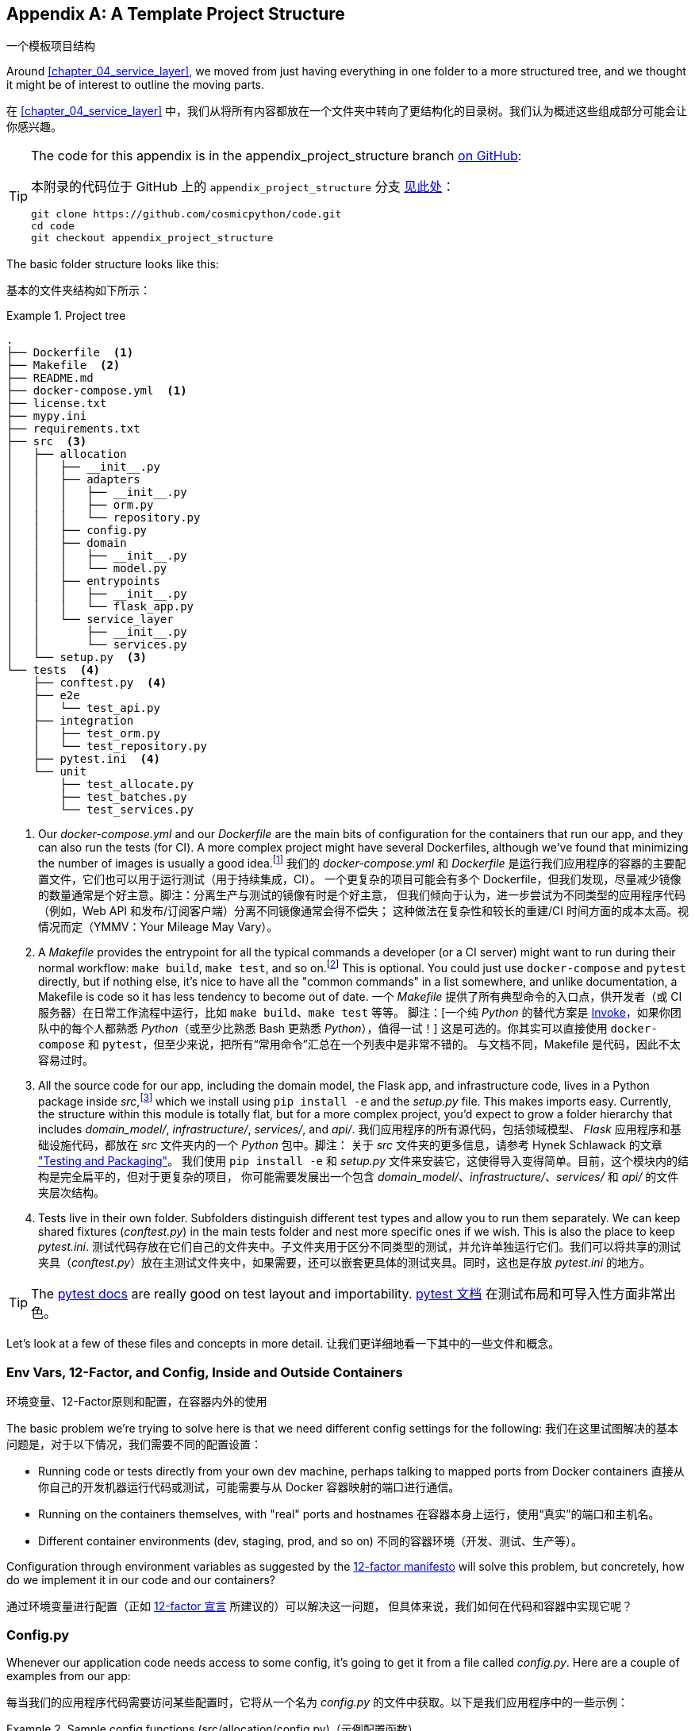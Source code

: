 [[appendix_project_structure]]
[appendix]
== A Template Project Structure
一个模板项目结构

((("projects", "template project structure", id="ix_prjstrct")))
Around <<chapter_04_service_layer>>, we moved from just having
everything in one folder to a more structured tree, and we thought it might
be of interest to outline the moving parts.

在 <<chapter_04_service_layer>> 中，我们从将所有内容都放在一个文件夹中转向了更结构化的目录树。我们认为概述这些组成部分可能会让你感兴趣。

[TIP]
====
The code for this appendix is in the
appendix_project_structure branch https://oreil.ly/1rDRC[on GitHub]:

本附录的代码位于 GitHub 上的 `appendix_project_structure` 分支 https://oreil.ly/1rDRC[见此处]：

----
git clone https://github.com/cosmicpython/code.git
cd code
git checkout appendix_project_structure
----
====


The basic folder structure looks like this:

基本的文件夹结构如下所示：

[[project_tree]]
.Project tree
====
[source,text]
[role="tree"]
----
.
├── Dockerfile  <1>
├── Makefile  <2>
├── README.md
├── docker-compose.yml  <1>
├── license.txt
├── mypy.ini
├── requirements.txt
├── src  <3>
│   ├── allocation
│   │   ├── __init__.py
│   │   ├── adapters
│   │   │   ├── __init__.py
│   │   │   ├── orm.py
│   │   │   └── repository.py
│   │   ├── config.py
│   │   ├── domain
│   │   │   ├── __init__.py
│   │   │   └── model.py
│   │   ├── entrypoints
│   │   │   ├── __init__.py
│   │   │   └── flask_app.py
│   │   └── service_layer
│   │       ├── __init__.py
│   │       └── services.py
│   └── setup.py  <3>
└── tests  <4>
    ├── conftest.py  <4>
    ├── e2e
    │   └── test_api.py
    ├── integration
    │   ├── test_orm.py
    │   └── test_repository.py
    ├── pytest.ini  <4>
    └── unit
        ├── test_allocate.py
        ├── test_batches.py
        └── test_services.py
----
====

<1> Our _docker-compose.yml_ and our _Dockerfile_ are the main bits of configuration
    for the containers that run our app, and they can also run the tests (for CI).  A
    more complex project might have several Dockerfiles, although we've found that
    minimizing the number of images is usually a good idea.footnote:[Splitting
    out images for production and testing is sometimes a good idea, but we've tended
    to find that going further and trying to split out different images for
    different types of application code (e.g., Web API versus pub/sub client) usually
    ends up being more trouble than it's worth; the cost in terms of complexity
    and longer rebuild/CI times is too high. YMMV.]
我们的 _docker-compose.yml_ 和 _Dockerfile_ 是运行我们应用程序的容器的主要配置文件，它们也可以用于运行测试（用于持续集成，CI）。
一个更复杂的项目可能会有多个 Dockerfile，但我们发现，尽量减少镜像的数量通常是个好主意。脚注：分离生产与测试的镜像有时是个好主意，
但我们倾向于认为，进一步尝试为不同类型的应用程序代码（例如，Web API 和发布/订阅客户端）分离不同镜像通常会得不偿失；
这种做法在复杂性和较长的重建/CI 时间方面的成本太高。视情况而定（YMMV：Your Mileage May Vary）。

<2> A __Makefile__ provides the entrypoint for all the typical commands a developer
    (or a CI server) might want to run during their normal workflow: `make
    build`, `make test`, and so on.footnote:[A pure-Python alternative to Makefiles is
    http://www.pyinvoke.org[Invoke], worth checking out if everyone on your
    team knows Python (or at least knows it better than Bash!).] This is optional. You could just use
    `docker-compose` and `pytest` directly, but if nothing else, it's nice to
    have all the "common commands" in a list somewhere, and unlike
    documentation, a Makefile is code so it has less tendency to become out of date.
一个 __Makefile__ 提供了所有典型命令的入口点，供开发者（或 CI 服务器）在日常工作流程中运行，比如 `make build`、`make test` 等等。
脚注：[一个纯 _Python_ 的替代方案是 http://www.pyinvoke.org[Invoke]，如果你团队中的每个人都熟悉 _Python_（或至少比熟悉 Bash 更熟悉 _Python_），值得一试！]
这是可选的。你其实可以直接使用 `docker-compose` 和 `pytest`，但至少来说，把所有“常用命令”汇总在一个列表中是非常不错的。
与文档不同，Makefile 是代码，因此不太容易过时。

<3> All the source code for our app, including the domain model, the
    Flask app, and infrastructure code, lives in a Python package inside
    _src_,footnote:[https://hynek.me/articles/testing-packaging["Testing and Packaging"] by Hynek Schlawack provides more information on _src_ folders.]
    which we install using `pip install -e` and the _setup.py_ file.  This makes
    imports easy. Currently, the structure within this module is totally flat,
    but for a more complex project, you'd expect to grow a folder hierarchy
    that includes _domain_model/_, _infrastructure/_, _services/_, and _api/_.
我们应用程序的所有源代码，包括领域模型、 _Flask_ 应用程序和基础设施代码，都放在 _src_ 文件夹内的一个 _Python_ 包中。脚注：
关于 _src_ 文件夹的更多信息，请参考 Hynek Schlawack 的文章 https://hynek.me/articles/testing-packaging["Testing and Packaging"]。
我们使用 `pip install -e` 和 _setup.py_ 文件来安装它，这使得导入变得简单。目前，这个模块内的结构是完全扁平的，但对于更复杂的项目，
你可能需要发展出一个包含 _domain_model/_、_infrastructure/_、_services/_ 和 _api/_ 的文件夹层次结构。


<4> Tests live in their own folder. Subfolders distinguish different test
    types and allow you to run them separately.  We can keep shared fixtures
    (_conftest.py_) in the main tests folder and nest more specific ones if we
    wish. This is also the place to keep _pytest.ini_.
测试代码存放在它们自己的文件夹中。子文件夹用于区分不同类型的测试，并允许单独运行它们。我们可以将共享的测试
夹具（_conftest.py_）放在主测试文件夹中，如果需要，还可以嵌套更具体的测试夹具。同时，这也是存放 _pytest.ini_ 的地方。



TIP: The https://oreil.ly/QVb9Q[pytest docs] are really good on test layout and importability.
https://oreil.ly/QVb9Q[pytest 文档] 在测试布局和可导入性方面非常出色。


Let's look at a few of these files and concepts in more detail.
让我们更详细地看一下其中的一些文件和概念。



=== Env Vars, 12-Factor, and Config, Inside and Outside Containers
环境变量、12-Factor原则和配置，在容器内外的使用

The basic problem we're trying to solve here is that we need different
config settings for the following:
我们在这里试图解决的基本问题是，对于以下情况，我们需要不同的配置设置：

- Running code or tests directly from your own dev machine, perhaps
  talking to mapped ports from Docker containers
直接从你自己的开发机器运行代码或测试，可能需要与从 Docker 容器映射的端口进行通信。

- Running on the containers themselves, with "real" ports and hostnames
在容器本身上运行，使用“真实”的端口和主机名。

- Different container environments (dev, staging, prod, and so on)
不同的容器环境（开发、测试、生产等）。

Configuration through environment variables as suggested by the
https://12factor.net/config[12-factor manifesto] will solve this problem,
but concretely, how do we implement it in our code and our containers?

通过环境变量进行配置（正如 https://12factor.net/config[12-factor 宣言] 所建议的）可以解决这一问题，
但具体来说，我们如何在代码和容器中实现它呢？


=== Config.py

Whenever our application code needs access to some config, it's going to
get it from a file called __config.py__. Here are a couple of examples from our
app:

每当我们的应用程序代码需要访问某些配置时，它将从一个名为 __config.py__ 的文件中获取。以下是我们应用程序中的一些示例：

[[config_dot_py]]
.Sample config functions (src/allocation/config.py)（示例配置函数）
====
[source,python]
----
import os


def get_postgres_uri():  #<1>
    host = os.environ.get("DB_HOST", "localhost")  #<2>
    port = 54321 if host == "localhost" else 5432
    password = os.environ.get("DB_PASSWORD", "abc123")
    user, db_name = "allocation", "allocation"
    return f"postgresql://{user}:{password}@{host}:{port}/{db_name}"


def get_api_url():
    host = os.environ.get("API_HOST", "localhost")
    port = 5005 if host == "localhost" else 80
    return f"http://{host}:{port}"
----
====

<1> We use functions for getting the current config, rather than constants
    available at import time, because that allows client code to modify
    `os.environ` if it needs to.
我们使用函数来获取当前配置，而不是在导入时直接使用常量，因为这样可以让客户端代码在需要时修改 `os.environ`。

<2> _config.py_ also defines some default settings, designed to work when
    running the code from the developer's local machine.footnote:[
    This gives us a local development setup that "just works" (as much as possible).
    You may prefer to fail hard on missing environment variables instead, particularly
    if any of the defaults would be insecure in production.]
_config.py_ 还定义了一些默认设置，这些设置旨在支持从开发者的本地机器运行代码时使用。脚注：
这为我们提供了一个尽可能“开箱即用”的本地开发环境。但你可能更倾向于在缺失环境变量时直接失败，特别是如果任何默认值在生产环境中可能不够安全的话。

An elegant Python package called
https://github.com/hynek/environ-config[_environ-config_] is worth looking
at if you get tired of hand-rolling your own environment-based config functions.

如果你厌倦了手动编写基于环境的配置函数，可以看看一个优雅的 _Python_ 包：https://github.com/hynek/environ-config[_environ-config_]。

TIP: Don't let this config module become a dumping ground that is full of things only vaguely related to config and that is then imported all over the place.
    Keep things immutable and modify them only via environment variables.
    If you decide to use a <<chapter_13_dependency_injection,bootstrap script>>,
    you can make it the only place (other than tests) that config is imported to.
不要让这个配置模块变成一个四处堆满仅与配置稍有关系的东西的垃圾场，并且被到处导入。请保持配置的不可变性，仅通过环境变量对其进行修改。
如果你决定使用一个 <<chapter_13_dependency_injection, 引导脚本>>，可以让它成为唯一（除了测试之外）导入配置的地方。

=== Docker-Compose and Containers Config
Docker-Compose 和容器配置

We use a lightweight Docker container orchestration tool called _docker-compose_.
It's main configuration is via a YAML file (sigh):footnote:[Harry is a bit YAML-weary.
It's _everywhere_, and yet he can never remember the syntax or how it's supposed
to indent.]

我们使用了一种轻量级的 Docker 容器编排工具，称为 _docker-compose_。它的主要配置是通过一个 YAML 文件完成的（唉）：脚注：
Harry 对 YAML 有些厌倦了。它无处不在，但他总是记不住它的语法或正确的缩进方式。


[[docker_compose]]
.docker-compose config file (docker-compose.yml)（docker-compose 配置文件）
====
[source,yaml]
----
version: "3"
services:

  app:  #<1>
    build:
      context: .
      dockerfile: Dockerfile
    depends_on:
      - postgres
    environment:  #<3>
      - DB_HOST=postgres  <4>
      - DB_PASSWORD=abc123
      - API_HOST=app
      - PYTHONDONTWRITEBYTECODE=1  #<5>
    volumes:  #<6>
      - ./src:/src
      - ./tests:/tests
    ports:
      - "5005:80"  <7>


  postgres:
    image: postgres:9.6  #<2>
    environment:
      - POSTGRES_USER=allocation
      - POSTGRES_PASSWORD=abc123
    ports:
      - "54321:5432"
----
====

<1> In the _docker-compose_ file, we define the different _services_
    (containers) that we need for our app. Usually one main image
    contains all our code, and we can use it to run our API, our tests,
    or any other service that needs access to the domain model.
在 _docker-compose_ 文件中，我们定义了应用程序所需的不同 _服务_（容器）。通常，一个主要镜像包含我们所有的代码，
我们可以用它来运行 API、测试或任何其他需要访问领域模型的服务。

<2> You'll probably have other infrastructure services, including a database.
    In production you might not use containers for this; you might have a cloud
    provider instead, but _docker-compose_ gives us a way of producing a
    similar service for dev or CI.
你可能还会有其他基础设施服务，包括数据库。在生产环境中，你可能不会使用容器来运行这些服务，而是可能依赖云供应商，
但 _docker-compose_ 为我们提供了一种方式，可以在开发或持续集成（CI）环境中生成类似的服务。

<3> The `environment` stanza lets you set the environment variables for your
    containers, the hostnames and ports as seen from inside the Docker cluster.
    If you have enough containers that information starts to be duplicated in
    these sections, you can use `environment_file` instead. We usually call
    ours _container.env_.
`environment` 部分允许你为容器设置环境变量，以及在 Docker 集群内部看到的主机名和端口。如果你的容器数量足够多，
导致这些信息在这些部分中开始被重复使用，那么可以改用 `environment_file`。我们通常将其命名为 _container.env_。

<4> Inside a cluster, _docker-compose_ sets up networking such that containers are
    available to each other via hostnames named after their service name.
在集群内部，_docker-compose_ 设置了网络，使得容器可以通过以其服务名称命名的主机名彼此访问。

<5> Pro tip: if you're mounting volumes to share source folders between your
    local dev machine and the container, the `PYTHONDONTWRITEBYTECODE` environment variable
    tells Python to not write _.pyc_ files, and that will save you from
    having millions of root-owned files sprinkled all over your local filesystem,
    being all annoying to delete and causing weird Python compiler errors besides.
专业提示：如果你正在挂载卷以在本地开发机器与容器之间共享源文件夹，可以设置 `PYTHONDONTWRITEBYTECODE` 环境变量，
告诉 _Python_ 不要生成 _.pyc_ 文件。这将帮助你避免在本地文件系统中散布大量由 root 拥有的文件，这些文件不仅令人烦恼难以删除，
还可能导致奇怪的 _Python_ 编译错误。

<6> Mounting our source and test code as `volumes` means we don't need to rebuild
    our containers every time we make a code change.
将我们的源代码和测试代码挂载为 `volumes` 意味着每次更改代码时，我们不需要重新构建容器。

<7> The `ports` section allows us to expose the ports from inside the containers
    to the outside worldfootnote:[On a CI server, you may not be able to expose
    arbitrary ports reliably, but it's only a convenience for local dev. You
    can find ways of making these port mappings optional (e.g., with
    _docker-compose.override.yml_).]—these correspond to the default ports we set
    in _config.py_.
`ports` 部分允许我们将容器内部的端口暴露给外部世界。脚注：
在 CI 服务器上，你可能无法可靠地暴露任意端口，但这仅是为了本地开发的便利。你可以找到方法使这些端口映射成为可选的
（例如，使用 _docker-compose.override.yml_）。这些端口与我们在 _config.py_ 中设置的默认端口相对应。

NOTE: Inside Docker, other containers are available through hostnames named after
    their service name. Outside Docker, they are available on `localhost`, at the
    port defined in the `ports` section.
在 Docker 内部，可以通过以服务名称命名的主机名访问其他容器。在 Docker 外部，可以通过 `localhost` 访问它们，端口由 `ports` 部分定义。


=== Installing Your Source as a Package
将源代码安装为一个包

All our application code (everything except tests, really) lives inside an
_src_ folder:

我们所有的应用程序代码（实际上除了测试以外的所有内容）都放在一个 _src_ 文件夹中：

[[src_folder_tree]]
.The src folder（src 文件夹）
====
[source,text]
[role="skip"]
----
├── src
│   ├── allocation  #<1>
│   │   ├── config.py
│   │   └── ...
│   └── setup.py  <2>
----
====

<1> Subfolders define top-level module names. You can have multiple if you like.
子文件夹定义了顶级模块名称。如果你需要，可以有多个。

<2> And _setup.py_ is the file you need to make it pip-installable, shown next.
而 _setup.py_ 是让其支持通过 pip 安装所需的文件，如下所示。

[[setup_dot_py]]
.pip-installable modules in three lines (src/setup.py)（用三行代码实现可通过 pip 安装的模块）
====
[source,python]
----
from setuptools import setup

setup(
    name="allocation", version="0.1", packages=["allocation"],
)
----
====

That's all you need. `packages=` specifies the names of subfolders that you
want to install as top-level modules. The `name` entry is just cosmetic, but
it's required. For a package that's never actually going to hit PyPI, it'll
do fine.footnote:[For more _setup.py_ tips, see
https://oreil.ly/KMWDz[this article on packaging] by Hynek.]

这就是你所需的一切。`packages=` 指定你希望安装为顶级模块的子文件夹名称。`name` 条目只是一个装饰性选项，但它是必需的。
对于一个永远不会真正发布到 PyPI 的包来说，这样已经足够了。脚注：
有关更多 _setup.py_ 技巧，请参阅 Hynek 的这篇文章： https://oreil.ly/KMWDz[关于打包的文章]。


=== Dockerfile

Dockerfiles are going to be very project-specific, but here are a few key stages
you'll expect to see:

Dockerfile 将会非常依赖具体项目，但以下是你可能会看到的一些关键阶段：

[[dockerfile]]
.Our Dockerfile (Dockerfile)（我们的 Dockerfile）
====
[source,dockerfile]
----
FROM python:3.9-slim-buster

<1>
# RUN apt install gcc libpq (no longer needed bc we use psycopg2-binary)

<2>
COPY requirements.txt /tmp/
RUN pip install -r /tmp/requirements.txt

<3>
RUN mkdir -p /src
COPY src/ /src/
RUN pip install -e /src
COPY tests/ /tests/

<4>
WORKDIR /src
ENV FLASK_APP=allocation/entrypoints/flask_app.py FLASK_DEBUG=1 PYTHONUNBUFFERED=1
CMD flask run --host=0.0.0.0 --port=80
----
====

<1> Installing system-level dependencies
安装系统级依赖项
<2> Installing our Python dependencies (you may want to split out your dev from
    prod dependencies; we haven't here, for simplicity)
安装我们的 _Python_ 依赖项（你可能希望将开发依赖和生产依赖分开；为了简单起见，我们在这里没有这样做）
<3> Copying and installing our source
复制并安装我们的源代码
<4> Optionally configuring a default startup command (you'll probably override
    this a lot from the command line)
可选地配置一个默认的启动命令（你可能会经常从命令行覆盖它）。

TIP: One thing to note is that we install things in the order of how frequently they
    are likely to change. This allows us to maximize Docker build cache reuse. I
    can't tell you how much pain and frustration underlies this lesson. For this
    and many more Python Dockerfile improvement tips, check out
    https://pythonspeed.com/docker["Production-Ready Docker Packaging"].
需要注意的一点是，我们按照更改频率的顺序安装内容。这样可以最大化 Docker 构建缓存的重用。我无法形容这个教训背后蕴含了多少痛苦和挫折。
有关这一点以及更多关于改进 _Python_ Dockerfile 的技巧，请查看： https://pythonspeed.com/docker["生产就绪的 Docker 打包"]。

=== Tests
测试

((("testing", "tests folder tree")))
Our tests are kept alongside everything else, as shown here:

我们的测试代码与其他内容一起存放，如下所示：

[[tests_folder]]
.Tests folder tree（测试文件夹结构树）
====
[source,text]
[role="tree"]
----
└── tests
    ├── conftest.py
    ├── e2e
    │   └── test_api.py
    ├── integration
    │   ├── test_orm.py
    │   └── test_repository.py
    ├── pytest.ini
    └── unit
        ├── test_allocate.py
        ├── test_batches.py
        └── test_services.py
----
====

Nothing particularly clever here, just some separation of different test types
that you're likely to want to run separately, and some files for common fixtures,
config, and so on.

这里并没有什么特别的巧妙之处，只是对可能需要单独运行的不同类型测试进行了分类，并提供了一些文件用于共享的夹具、配置等。

There's no _src_ folder or _setup.py_ in the test folders because we usually
haven't needed to make tests pip-installable, but if you have difficulties with
import paths, you might find it helps.

测试文件夹中没有 _src_ 文件夹或 _setup.py_，因为我们通常不需要让测试代码支持通过 pip 安装。
但如果你在导入路径方面遇到困难，这可能会有所帮助。


=== Wrap-Up
总结

These are our basic building blocks:

以下是我们的基本构建块：

* Source code in an _src_ folder, pip-installable using _setup.py_
源代码存放在 _src_ 文件夹中，可通过 _setup.py_ 进行 pip 安装。
* Some Docker config for spinning up a local cluster that mirrors production as far as possible
一些 Docker 配置，用于启动尽可能接近生产环境的本地集群。
* Configuration via environment variables, centralized in a Python file called _config.py_, with defaults allowing things to run _outside_ containers
通过环境变量进行配置，集中在一个名为 _config.py_ 的 Python 文件中，并带有默认值，允许在容器 _外部_ 运行代码。
* A Makefile for useful command-line, um, commands
一个用于便捷命令行操作的 Makefile

((("projects", "template project structure", startref="ix_prjstrct")))
We doubt that anyone will end up with _exactly_ the same solutions we did, but we hope you
find some inspiration here.

我们怀疑是否会有人最终采用与我们 _完全_ 相同的解决方案，但我们希望你能从中获得一些灵感。
